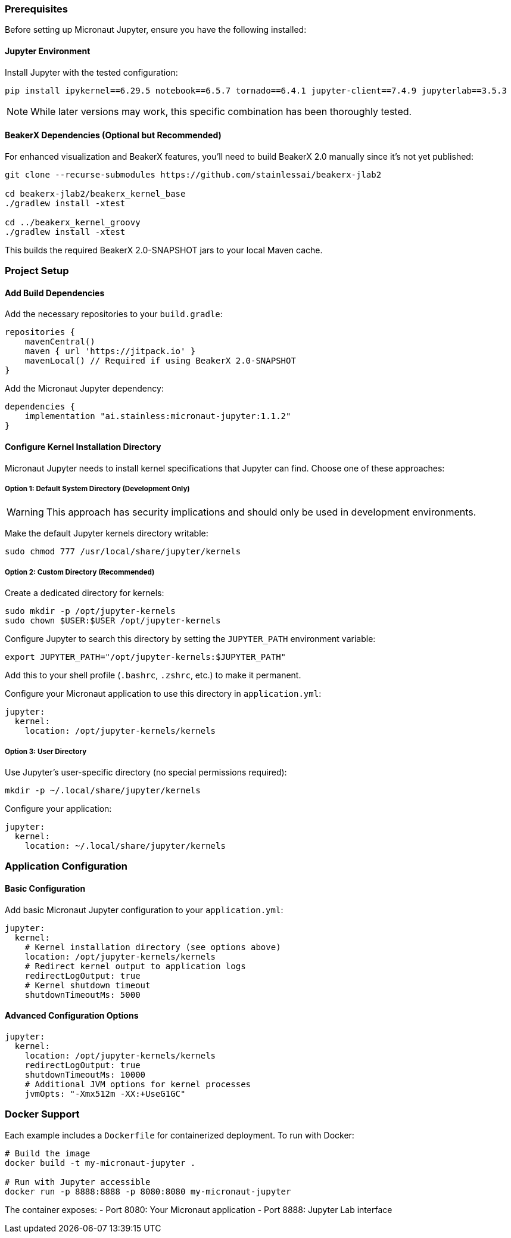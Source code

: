 === Prerequisites

Before setting up Micronaut Jupyter, ensure you have the following installed:

==== Jupyter Environment

Install Jupyter with the tested configuration:

[source,bash]
----
pip install ipykernel==6.29.5 notebook==6.5.7 tornado==6.4.1 jupyter-client==7.4.9 jupyterlab==3.5.3
----

NOTE: While later versions may work, this specific combination has been thoroughly tested.

==== BeakerX Dependencies (Optional but Recommended)

For enhanced visualization and BeakerX features, you'll need to build BeakerX 2.0 manually since it's not yet published:

[source,bash]
----
git clone --recurse-submodules https://github.com/stainlessai/beakerx-jlab2  

cd beakerx-jlab2/beakerx_kernel_base
./gradlew install -xtest        

cd ../beakerx_kernel_groovy
./gradlew install -xtest
----

This builds the required BeakerX 2.0-SNAPSHOT jars to your local Maven cache.

=== Project Setup

==== Add Build Dependencies

Add the necessary repositories to your `build.gradle`:

[source,groovy]
----
repositories {
    mavenCentral()
    maven { url 'https://jitpack.io' }
    mavenLocal() // Required if using BeakerX 2.0-SNAPSHOT
}
----

Add the Micronaut Jupyter dependency:

[source,groovy]
----
dependencies {
    implementation "ai.stainless:micronaut-jupyter:1.1.2"
}
----

==== Configure Kernel Installation Directory

Micronaut Jupyter needs to install kernel specifications that Jupyter can find. Choose one of these approaches:

===== Option 1: Default System Directory (Development Only)

WARNING: This approach has security implications and should only be used in development environments.

Make the default Jupyter kernels directory writable:

[source,bash]
----
sudo chmod 777 /usr/local/share/jupyter/kernels
----

===== Option 2: Custom Directory (Recommended)

Create a dedicated directory for kernels:

[source,bash]
----
sudo mkdir -p /opt/jupyter-kernels
sudo chown $USER:$USER /opt/jupyter-kernels
----

Configure Jupyter to search this directory by setting the `JUPYTER_PATH` environment variable:

[source,bash]
----
export JUPYTER_PATH="/opt/jupyter-kernels:$JUPYTER_PATH"
----

Add this to your shell profile (`.bashrc`, `.zshrc`, etc.) to make it permanent.

Configure your Micronaut application to use this directory in `application.yml`:

[source,yaml]
----
jupyter:
  kernel:
    location: /opt/jupyter-kernels/kernels
----

===== Option 3: User Directory

Use Jupyter's user-specific directory (no special permissions required):

[source,bash]
----
mkdir -p ~/.local/share/jupyter/kernels
----

Configure your application:

[source,yaml]
----
jupyter:
  kernel:
    location: ~/.local/share/jupyter/kernels
----

=== Application Configuration

==== Basic Configuration

Add basic Micronaut Jupyter configuration to your `application.yml`:

[source,yaml]
----
jupyter:
  kernel:
    # Kernel installation directory (see options above)
    location: /opt/jupyter-kernels/kernels
    # Redirect kernel output to application logs
    redirectLogOutput: true
    # Kernel shutdown timeout
    shutdownTimeoutMs: 5000
----

==== Advanced Configuration Options

[source,yaml]
----
jupyter:
  kernel:
    location: /opt/jupyter-kernels/kernels
    redirectLogOutput: true
    shutdownTimeoutMs: 10000
    # Additional JVM options for kernel processes
    jvmOpts: "-Xmx512m -XX:+UseG1GC"
----

=== Docker Support

Each example includes a `Dockerfile` for containerized deployment. To run with Docker:

[source,bash]
----
# Build the image
docker build -t my-micronaut-jupyter .

# Run with Jupyter accessible
docker run -p 8888:8888 -p 8080:8080 my-micronaut-jupyter
----

The container exposes:
- Port 8080: Your Micronaut application
- Port 8888: Jupyter Lab interface
